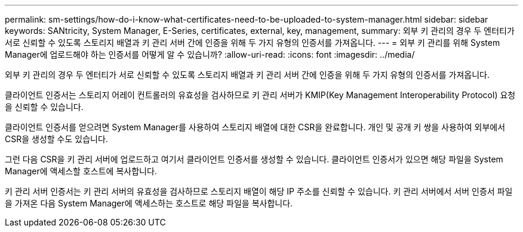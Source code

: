 ---
permalink: sm-settings/how-do-i-know-what-certificates-need-to-be-uploaded-to-system-manager.html 
sidebar: sidebar 
keywords: SANtricity, System Manager, E-Series, certificates, external, key, management, 
summary: 외부 키 관리의 경우 두 엔터티가 서로 신뢰할 수 있도록 스토리지 배열과 키 관리 서버 간에 인증을 위해 두 가지 유형의 인증서를 가져옵니다. 
---
= 외부 키 관리를 위해 System Manager에 업로드해야 하는 인증서를 어떻게 알 수 있습니까?
:allow-uri-read: 
:icons: font
:imagesdir: ../media/


[role="lead"]
외부 키 관리의 경우 두 엔터티가 서로 신뢰할 수 있도록 스토리지 배열과 키 관리 서버 간에 인증을 위해 두 가지 유형의 인증서를 가져옵니다.

클라이언트 인증서는 스토리지 어레이 컨트롤러의 유효성을 검사하므로 키 관리 서버가 KMIP(Key Management Interoperability Protocol) 요청을 신뢰할 수 있습니다.

클라이언트 인증서를 얻으려면 System Manager를 사용하여 스토리지 배열에 대한 CSR을 완료합니다. 개인 및 공개 키 쌍을 사용하여 외부에서 CSR을 생성할 수도 있습니다.

그런 다음 CSR을 키 관리 서버에 업로드하고 여기서 클라이언트 인증서를 생성할 수 있습니다. 클라이언트 인증서가 있으면 해당 파일을 System Manager에 액세스할 호스트에 복사합니다.

키 관리 서버 인증서는 키 관리 서버의 유효성을 검사하므로 스토리지 배열이 해당 IP 주소를 신뢰할 수 있습니다. 키 관리 서버에서 서버 인증서 파일을 가져온 다음 System Manager에 액세스하는 호스트로 해당 파일을 복사합니다.
